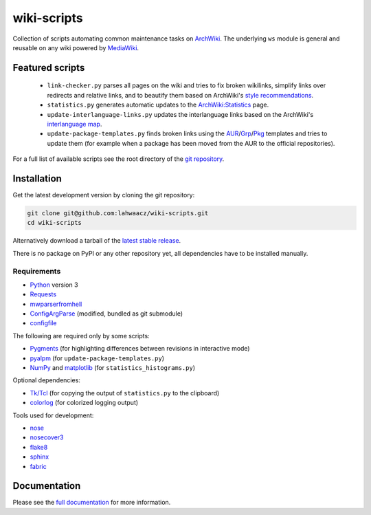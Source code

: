 wiki-scripts
============

Collection of scripts automating common maintenance tasks on `ArchWiki`_.
The underlying ``ws`` module is general and reusable on any wiki powered by
`MediaWiki`_.

.. _ArchWiki: https://wiki.archlinux.org
.. _MediaWiki: https://www.mediawiki.org/wiki/MediaWiki

.. featured-scripts-section-start

Featured scripts
----------------

 - ``link-checker.py``
   parses all pages on the wiki and tries to fix broken wikilinks, simplify
   links over redirects and relative links, and to beautify them based on
   ArchWiki's `style recommendations`_.
 - ``statistics.py``
   generates automatic updates to the `ArchWiki:Statistics`_ page.
 - ``update-interlanguage-links.py``
   updates the interlanguage links based on the ArchWiki's `interlanguage map`_.
 - ``update-package-templates.py``
   finds broken links using the `AUR`_/`Grp`_/`Pkg`_ templates and tries to
   update them (for example when a package has been moved from the AUR to the
   official repositories).

For a full list of available scripts see the root directory of the
`git repository`_.

.. _`style recommendations`: https://wiki.archlinux.org/index.php/Help:Style
.. _`ArchWiki:Statistics`: https://wiki.archlinux.org/index.php/ArchWiki:Statistics
.. _`interlanguage map`: https://wiki.archlinux.org/index.php/Help:I18n
.. _`AUR`: https://wiki.archlinux.org/index.php/Template:AUR
.. _`Grp`: https://wiki.archlinux.org/index.php/Template:Grp
.. _`Pkg`: https://wiki.archlinux.org/index.php/Template:Pkg
.. _`git repository`: https://github.com/lahwaacz/wiki-scripts

.. featured-scripts-section-end

.. install-section-start

Installation
------------

Get the latest development version by cloning the git repository:

.. code::

    git clone git@github.com:lahwaacz/wiki-scripts.git
    cd wiki-scripts

Alternatively download a tarball of the `latest stable release`_.

There is no package on PyPI or any other repository yet, all dependencies have
to be installed manually.

.. _latest stable release: https://github.com/lahwaacz/wiki-scripts/releases/latest

Requirements
............

- `Python`_ version 3
- `Requests`_
- `mwparserfromhell`_
- `ConfigArgParse`_ (modified, bundled as git submodule)
- `configfile`_

.. _Python: https://www.python.org/
.. _Requests: http://python-requests.org
.. _mwparserfromhell: https://github.com/earwig/mwparserfromhell
.. _ConfigArgParse: https://github.com/lahwaacz/ConfigArgParse/tree/config_files_without_merging
.. _configfile: https://github.com/kynikos/lib.py.configfile

The following are required only by some scripts:

- `Pygments`_ (for highlighting differences between revisions in interactive mode)
- `pyalpm`_ (for ``update-package-templates.py``)
- `NumPy`_ and `matplotlib`_ (for ``statistics_histograms.py``)

.. _Pygments: http://pygments.org/
.. _pyalpm: https://projects.archlinux.org/users/remy/pyalpm.git/
.. _NumPy: http://www.numpy.org/
.. _matplotlib: http://matplotlib.org/

Optional dependencies:

- `Tk/Tcl`_ (for copying the output of ``statistics.py`` to the clipboard)
- `colorlog`_ (for colorized logging output)

.. _Tk/Tcl: https://docs.python.org/3.4/library/tk.html
.. _colorlog: https://github.com/borntyping/python-colorlog

Tools used for development:

- `nose`_
- `nosecover3`_
- `flake8`_
- `sphinx`_
- `fabric`_

.. _nose: https://github.com/nose-devs/nose
.. _nosecover3: https://github.com/ask/nosecover3
.. _flake8: https://pypi.python.org/pypi/flake8
.. _sphinx: http://sphinx-doc.org/
.. _fabric: http://www.fabfile.org/

.. install-section-end

Documentation
-------------

Please see the `full documentation <http://lahwaacz.github.io/wiki-scripts/>`_
for more information.
